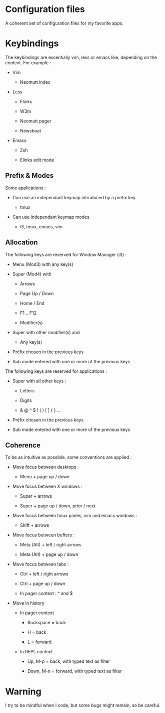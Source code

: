 
#+STARTUP: showall

* Configuration files

A coherent set of configuration files for my favorite apps.


* Keybindings

The keybindings are essentially vim, less or emacs like, depending on
the context. For example :

  - Vim

    + Neomutt index

  - Less

    + Elinks

    + W3m

    + Neomutt pager

    + Newsboat

  - Emacs

    + Zsh

    + Elinks edit mode


** Prefix & Modes

Some applications :

  - Can use an independant keymap introduced by a prefix key

    + tmux

  - Can use independant keymap modes

    + i3, tmux, emacs, vim


** Allocation

The following keys are reserved for Window Manager (i3) :

  - Menu (Mod3) with any key(s)

  - Super (Mod4) with

    + Arrows

    + Page Up / Down

    + Home / End

    + F1 .. F12

    + Modifier(s)

  - Super with other modifier(s) and

    + Any key(s)

  - Préfix chosen in the previous keys

  - Sub mode entered with one or more of the previous keys

The following keys are reserved for applications :

  - Super with all other keys :

    + Letters

    + Digits

    + & @ ^ $ ! ( ) [ ] { } ...

  - Préfix chosen in the previous keys

  - Sub mode entered with one or more of the previous keys


** Coherence

To be as intuitive as possible, some conventions are applied :

  - Move focus between desktops :

    + Menu + page up / down

  - Move focus between X windows :

    + Super + arrows

    + Super + page up / down, prior / next

  - Move focus between tmux panes, vim and emacs windows :

    + Shift + arrows

  - Move focus between buffers :

    + Meta (Alt) + left / right arrows

    + Meta (Alt) + page up / down

  - Move focus between tabs :

    + Ctrl + left / right arrows

    + Ctrl + page up / down

    + In pager context : ^ and $

  - Move in history

    + In pager context

      * Backspace = back

      * H = back

      * L = forward

    + In REPL context

      * Up, M-p  = back, with typed text as filter

      * Down, M-n = forward, with typed text as filter


* Warning

I try to be mindful when I code, but some bugs might remain, so be careful.
